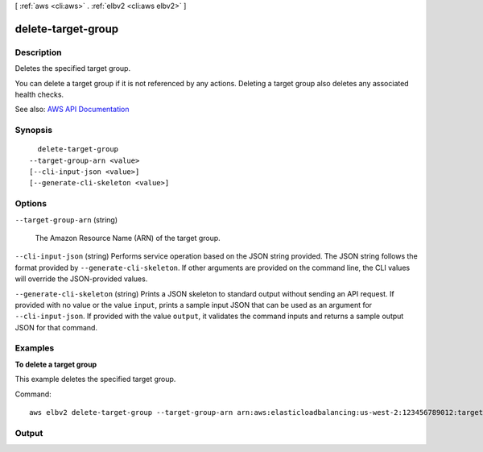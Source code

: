 [ :ref:`aws <cli:aws>` . :ref:`elbv2 <cli:aws elbv2>` ]

.. _cli:aws elbv2 delete-target-group:


*******************
delete-target-group
*******************



===========
Description
===========



Deletes the specified target group.

 

You can delete a target group if it is not referenced by any actions. Deleting a target group also deletes any associated health checks.



See also: `AWS API Documentation <https://docs.aws.amazon.com/goto/WebAPI/elasticloadbalancingv2-2015-12-01/DeleteTargetGroup>`_


========
Synopsis
========

::

    delete-target-group
  --target-group-arn <value>
  [--cli-input-json <value>]
  [--generate-cli-skeleton <value>]




=======
Options
=======

``--target-group-arn`` (string)


  The Amazon Resource Name (ARN) of the target group.

  

``--cli-input-json`` (string)
Performs service operation based on the JSON string provided. The JSON string follows the format provided by ``--generate-cli-skeleton``. If other arguments are provided on the command line, the CLI values will override the JSON-provided values.

``--generate-cli-skeleton`` (string)
Prints a JSON skeleton to standard output without sending an API request. If provided with no value or the value ``input``, prints a sample input JSON that can be used as an argument for ``--cli-input-json``. If provided with the value ``output``, it validates the command inputs and returns a sample output JSON for that command.



========
Examples
========

**To delete a target group**

This example deletes the specified target group.

Command::

  aws elbv2 delete-target-group --target-group-arn arn:aws:elasticloadbalancing:us-west-2:123456789012:targetgroup/my-targets/73e2d6bc24d8a067


======
Output
======

